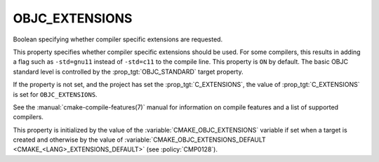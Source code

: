 OBJC_EXTENSIONS
---------------

.. versionadded:: 3.16

Boolean specifying whether compiler specific extensions are requested.

This property specifies whether compiler specific extensions should be
used.  For some compilers, this results in adding a flag such
as ``-std=gnu11`` instead of ``-std=c11`` to the compile line.  This
property is ``ON`` by default. The basic OBJC standard level is
controlled by the :prop_tgt:`OBJC_STANDARD` target property.

If the property is not set, and the project has set the :prop_tgt:`C_EXTENSIONS`,
the value of :prop_tgt:`C_EXTENSIONS` is set for ``OBJC_EXTENSIONS``.

See the :manual:`cmake-compile-features(7)` manual for information on
compile features and a list of supported compilers.

This property is initialized by the value of
the :variable:`CMAKE_OBJC_EXTENSIONS` variable if set when a target is created
and otherwise by the value of
:variable:`CMAKE_OBJC_EXTENSIONS_DEFAULT <CMAKE_<LANG>_EXTENSIONS_DEFAULT>`
(see :policy:`CMP0128`).
